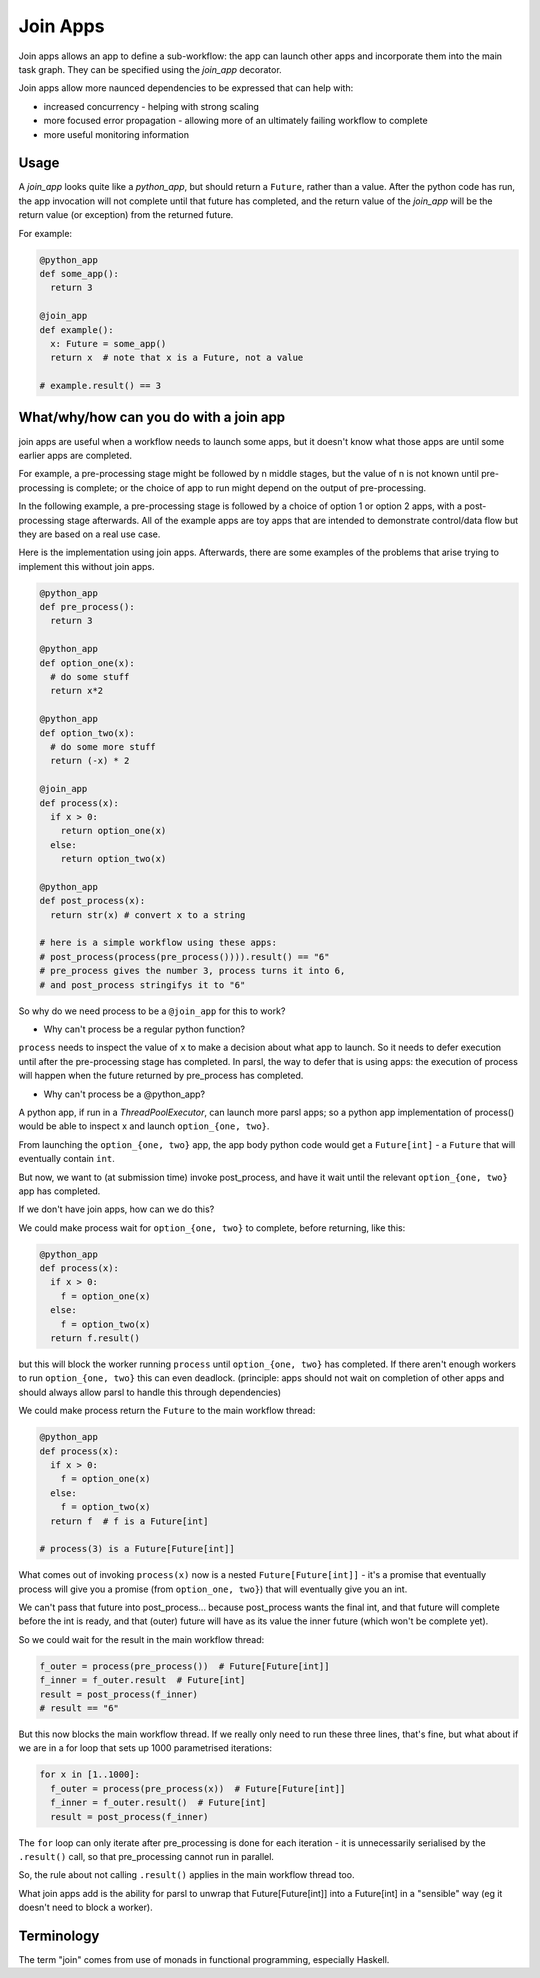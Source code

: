 .. _label-joinapp:

Join Apps
=========

Join apps allows an app to define a sub-workflow: the app can launch other apps
and incorporate them into the main task graph. They can be specified using the
`join_app` decorator.

Join apps allow more naunced dependencies to be expressed that can help with:

* increased concurrency - helping with strong scaling
* more focused error propagation - allowing more of an ultimately failing workflow to complete
* more useful monitoring information

Usage
-----

A `join_app` looks quite like a `python_app`, but should return a ``Future``,
rather than a value. After the python code has run, the app invocation will not
complete until that future has completed, and the return value of the `join_app`
will be the return value (or exception) from the returned future.

For example:

.. code-block:: python

  @python_app
  def some_app():
    return 3

  @join_app
  def example():
    x: Future = some_app()
    return x  # note that x is a Future, not a value

  # example.result() == 3

What/why/how can you do with a join app
---------------------------------------

join apps are useful when a workflow needs to launch some apps, but it doesn't
know what those apps are until some earlier apps are completed.

For example, a pre-processing stage might be followed by n middle stages,
but the value of n is not known until pre-processing is complete; or the
choice of app to run might depend on the output of pre-processing.

In the following example, a pre-processing stage is followed by a choice of
option 1 or option 2 apps, with a post-processing stage afterwards. All of the
example apps are toy apps that are intended to demonstrate control/data flow
but they are based on a real use case.

Here is the implementation using join apps. Afterwards, there are some
examples of the problems that arise trying to implement this without join apps.

.. code-block:: python

  @python_app
  def pre_process():
    return 3

  @python_app
  def option_one(x):
    # do some stuff
    return x*2

  @python_app
  def option_two(x):
    # do some more stuff
    return (-x) * 2

  @join_app
  def process(x):
    if x > 0:
      return option_one(x)
    else:
      return option_two(x)

  @python_app
  def post_process(x):
    return str(x) # convert x to a string

  # here is a simple workflow using these apps:
  # post_process(process(pre_process()))).result() == "6"
  # pre_process gives the number 3, process turns it into 6,
  # and post_process stringifys it to "6" 

So why do we need process to be a ``@join_app`` for this to work?

* Why can't process be a regular python function?

``process`` needs to inspect the value of ``x`` to make a decision about
what app to launch. So it needs to defer execution until after the
pre-processing stage has completed. In parsl, the way to defer that is
using apps: the execution of process will happen when the future returned
by pre_process has completed.

* Why can't process be a @python_app?

A python app, if run in a `ThreadPoolExecutor`, can launch more parsl apps;
so a python app implementation of process() would be able to inspect x and
launch ``option_{one, two}``.

From launching the ``option_{one, two}`` app, the app body python code would
get a ``Future[int]`` - a ``Future`` that will eventually contain ``int``.

But now, we want to (at submission time) invoke post_process, and have it wait
until the relevant ``option_{one, two}`` app has completed.

If we don't have join apps, how can we do this?

We could make process wait for ``option_{one, two}`` to complete, before
returning, like this:

.. code-block:: python

  @python_app
  def process(x):
    if x > 0:
      f = option_one(x)
    else:
      f = option_two(x)
    return f.result()

but this will block the worker running ``process`` until ``option_{one, two}``
has completed. If there aren't enough workers to run ``option_{one, two}`` this
can even deadlock. (principle: apps should not wait on completion of other 
apps and should always allow parsl to handle this through dependencies)

We could make process return the ``Future`` to the main workflow thread:

.. code-block:: python

  @python_app
  def process(x):
    if x > 0:
      f = option_one(x)
    else:
      f = option_two(x)
    return f  # f is a Future[int]

  # process(3) is a Future[Future[int]]


What comes out of invoking ``process(x)`` now is a nested ``Future[Future[int]]``
- it's a promise that eventually process will give you a promise (from
``option_one, two}``) that will eventually give you an int.

We can't pass that future into post_process... because post_process wants the
final int, and that future will complete before the int is ready, and that
(outer) future will have as its value the inner future (which won't be complete yet).

So we could wait for the result in the main workflow thread:

.. code-block:: python

  f_outer = process(pre_process())  # Future[Future[int]]
  f_inner = f_outer.result  # Future[int]
  result = post_process(f_inner)
  # result == "6"

But this now blocks the main workflow thread. If we really only need to run
these three lines, that's fine, but what about if we are in a for loop that
sets up 1000 parametrised iterations:

.. code-block:: python

  for x in [1..1000]:
    f_outer = process(pre_process(x))  # Future[Future[int]]
    f_inner = f_outer.result()  # Future[int]
    result = post_process(f_inner)

The ``for`` loop can only iterate after pre_processing is done for each
iteration - it is unnecessarily serialised by the ``.result()`` call, 
so that pre_processing cannot run in parallel.

So, the rule about not calling ``.result()`` applies in the main workflow thread
too.

What join apps add is the ability for parsl to unwrap that Future[Future[int]] into a
Future[int] in a "sensible" way (eg it doesn't need to block a worker).

Terminology
-----------

The term "join" comes from use of monads in functional programming, especially Haskell.
